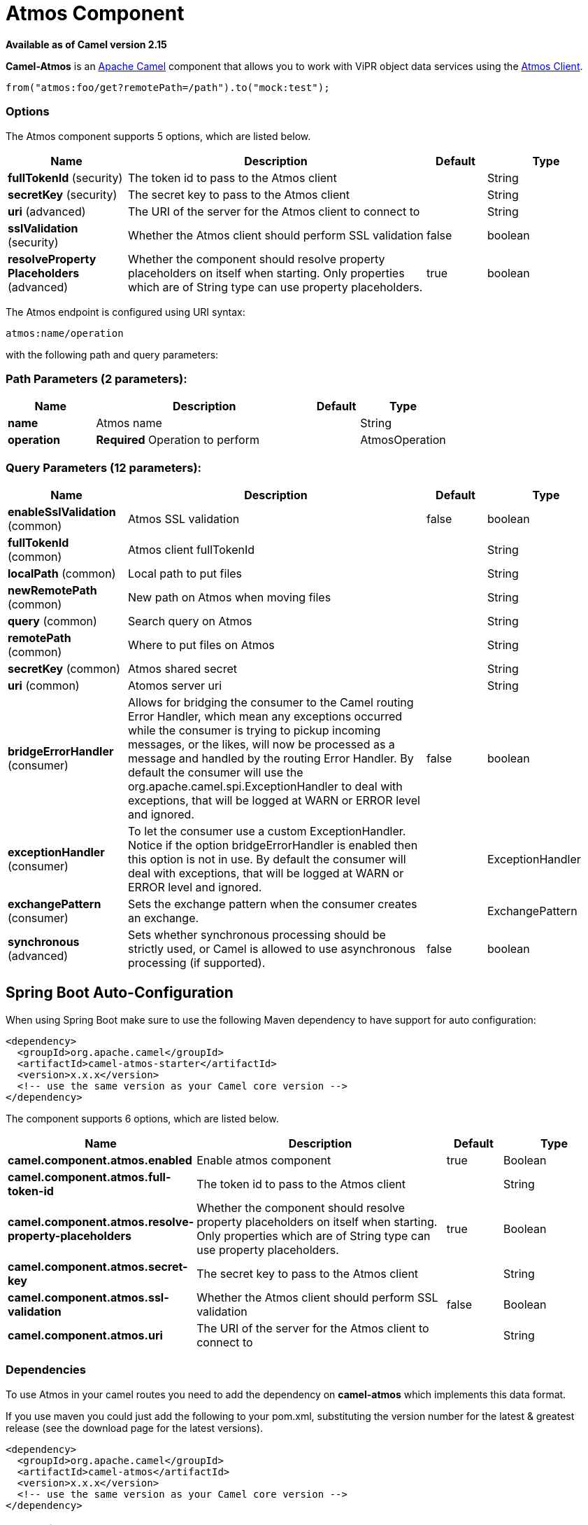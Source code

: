 [[atmos-component]]
= Atmos Component

*Available as of Camel version 2.15*


*Camel-Atmos* is an http://camel.apache.org/[Apache Camel] component that
allows you to work with ViPR object data services using the
https://github.com/emcvipr/dataservices-sdk-java[Atmos Client].

[source,java]
-------------------------------
from("atmos:foo/get?remotePath=/path").to("mock:test");
-------------------------------

### Options


// component options: START
The Atmos component supports 5 options, which are listed below.



[width="100%",cols="2,5,^1,2",options="header"]
|===
| Name | Description | Default | Type
| *fullTokenId* (security) | The token id to pass to the Atmos client |  | String
| *secretKey* (security) | The secret key to pass to the Atmos client |  | String
| *uri* (advanced) | The URI of the server for the Atmos client to connect to |  | String
| *sslValidation* (security) | Whether the Atmos client should perform SSL validation | false | boolean
| *resolveProperty Placeholders* (advanced) | Whether the component should resolve property placeholders on itself when starting. Only properties which are of String type can use property placeholders. | true | boolean
|===
// component options: END



// endpoint options: START
The Atmos endpoint is configured using URI syntax:

----
atmos:name/operation
----

with the following path and query parameters:

=== Path Parameters (2 parameters):


[width="100%",cols="2,5,^1,2",options="header"]
|===
| Name | Description | Default | Type
| *name* | Atmos name |  | String
| *operation* | *Required* Operation to perform |  | AtmosOperation
|===


=== Query Parameters (12 parameters):


[width="100%",cols="2,5,^1,2",options="header"]
|===
| Name | Description | Default | Type
| *enableSslValidation* (common) | Atmos SSL validation | false | boolean
| *fullTokenId* (common) | Atmos client fullTokenId |  | String
| *localPath* (common) | Local path to put files |  | String
| *newRemotePath* (common) | New path on Atmos when moving files |  | String
| *query* (common) | Search query on Atmos |  | String
| *remotePath* (common) | Where to put files on Atmos |  | String
| *secretKey* (common) | Atmos shared secret |  | String
| *uri* (common) | Atomos server uri |  | String
| *bridgeErrorHandler* (consumer) | Allows for bridging the consumer to the Camel routing Error Handler, which mean any exceptions occurred while the consumer is trying to pickup incoming messages, or the likes, will now be processed as a message and handled by the routing Error Handler. By default the consumer will use the org.apache.camel.spi.ExceptionHandler to deal with exceptions, that will be logged at WARN or ERROR level and ignored. | false | boolean
| *exceptionHandler* (consumer) | To let the consumer use a custom ExceptionHandler. Notice if the option bridgeErrorHandler is enabled then this option is not in use. By default the consumer will deal with exceptions, that will be logged at WARN or ERROR level and ignored. |  | ExceptionHandler
| *exchangePattern* (consumer) | Sets the exchange pattern when the consumer creates an exchange. |  | ExchangePattern
| *synchronous* (advanced) | Sets whether synchronous processing should be strictly used, or Camel is allowed to use asynchronous processing (if supported). | false | boolean
|===
// endpoint options: END
// spring-boot-auto-configure options: START
== Spring Boot Auto-Configuration

When using Spring Boot make sure to use the following Maven dependency to have support for auto configuration:

[source,xml]
----
<dependency>
  <groupId>org.apache.camel</groupId>
  <artifactId>camel-atmos-starter</artifactId>
  <version>x.x.x</version>
  <!-- use the same version as your Camel core version -->
</dependency>
----


The component supports 6 options, which are listed below.



[width="100%",cols="2,5,^1,2",options="header"]
|===
| Name | Description | Default | Type
| *camel.component.atmos.enabled* | Enable atmos component | true | Boolean
| *camel.component.atmos.full-token-id* | The token id to pass to the Atmos client |  | String
| *camel.component.atmos.resolve-property-placeholders* | Whether the component should resolve property placeholders on itself when starting. Only properties which are of String type can use property placeholders. | true | Boolean
| *camel.component.atmos.secret-key* | The secret key to pass to the Atmos client |  | String
| *camel.component.atmos.ssl-validation* | Whether the Atmos client should perform SSL validation | false | Boolean
| *camel.component.atmos.uri* | The URI of the server for the Atmos client to connect to |  | String
|===
// spring-boot-auto-configure options: END



### Dependencies

To use Atmos in your camel routes you need to add the dependency
on *camel-atmos* which implements this data format.

If you use maven you could just add the following to your pom.xml,
substituting the version number for the latest & greatest release (see
the download page for the latest versions).

[source,xml]
----------------------------------------------------------
<dependency>
  <groupId>org.apache.camel</groupId>
  <artifactId>camel-atmos</artifactId>
  <version>x.x.x</version>
  <!-- use the same version as your Camel core version -->
</dependency>
----------------------------------------------------------

[[Atmos-Integrations]]

### Integrations

When you look at atmos integrations, there is one type of consumer, 
GetConsumer, which is a type of ScheduledPollConsumer. 

* `Get`

Whereas there are 4 types of producers which are 

* `Get` 
* `Del` 
* `Move`
* `Put`

### Examples

These example are taken from tests:

[source,java]
-------------------------------
from("atmos:foo/get?remotePath=/path").to("mock:test");
-------------------------------

Here, this is a consumer example.
`remotePath` represents the path from where the data will
be read and passes the camel exchange to regarding producer
Underneath, this component uses atmos client API for this and
every other operations.

[source,java]
-------------------------------
from("direct:start")
.to("atmos://get?remotePath=/dummy/dummy.txt")
.to("mock:result");
-------------------------------

Here, this a producer sample.
`remotePath` represents the path where the operations occur
on ViPR object data service. In producers, operations(`Get`,`Del`,
`Move`,`Put`) run on ViPR object data services and results are set 
on headers of camel exchange.

Regarding the operations, the following headers are set on camel
exhange

[source,java]
-------------------------------
DOWNLOADED_FILE, DOWNLOADED_FILES, UPLOADED_FILE, UPLOADED_FILES, FOUND_FILES, DELETED_PATH, MOVED_PATH;
-------------------------------

### See Also

* Configuring Camel
* Component
* Endpoint
* Getting Started